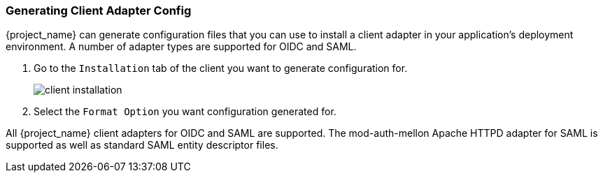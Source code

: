 [id="proc-generating-client-adapter-config_{context}"]

[[_client_installation]]

=== Generating Client Adapter Config
[role="_abstract"]

{project_name} can generate configuration files that you can use to install a client adapter in your application's deployment environment. A number of adapter types are supported for OIDC and SAML.

. Go to the `Installation` tab of the client you want to generate configuration for.
+
image:{project_images}/client-installation.png[]
+
. Select the `Format Option` you want configuration generated for.  

All {project_name} client adapters for OIDC and SAML are supported. The mod-auth-mellon Apache HTTPD adapter for SAML is supported as well as standard SAML entity descriptor files.
